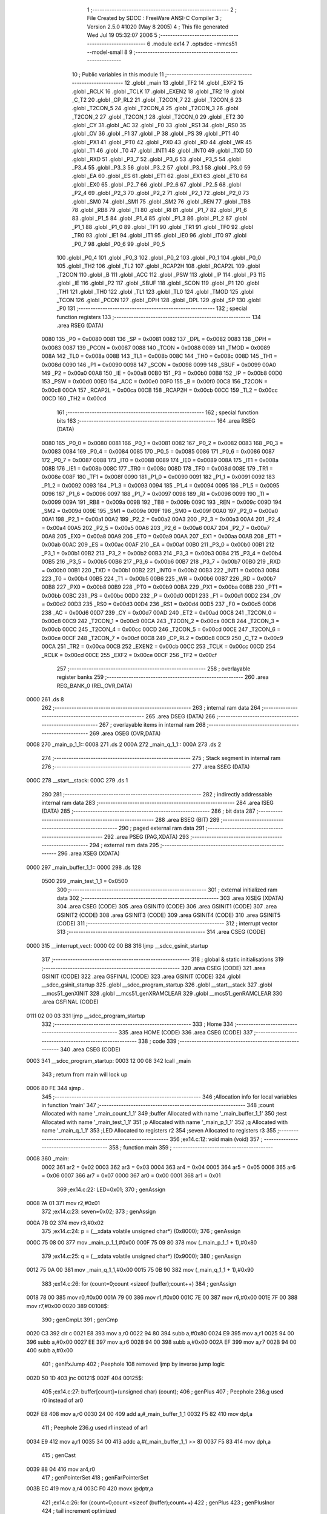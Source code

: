                               1 ;--------------------------------------------------------
                              2 ; File Created by SDCC : FreeWare ANSI-C Compiler
                              3 ; Version 2.5.0 #1020 (May  8 2005)
                              4 ; This file generated Wed Jul 19 05:32:07 2006
                              5 ;--------------------------------------------------------
                              6 	.module ex14
                              7 	.optsdcc -mmcs51 --model-small
                              8 	
                              9 ;--------------------------------------------------------
                             10 ; Public variables in this module
                             11 ;--------------------------------------------------------
                             12 	.globl _main
                             13 	.globl _TF2
                             14 	.globl _EXF2
                             15 	.globl _RCLK
                             16 	.globl _TCLK
                             17 	.globl _EXEN2
                             18 	.globl _TR2
                             19 	.globl _C_T2
                             20 	.globl _CP_RL2
                             21 	.globl _T2CON_7
                             22 	.globl _T2CON_6
                             23 	.globl _T2CON_5
                             24 	.globl _T2CON_4
                             25 	.globl _T2CON_3
                             26 	.globl _T2CON_2
                             27 	.globl _T2CON_1
                             28 	.globl _T2CON_0
                             29 	.globl _ET2
                             30 	.globl _CY
                             31 	.globl _AC
                             32 	.globl _F0
                             33 	.globl _RS1
                             34 	.globl _RS0
                             35 	.globl _OV
                             36 	.globl _F1
                             37 	.globl _P
                             38 	.globl _PS
                             39 	.globl _PT1
                             40 	.globl _PX1
                             41 	.globl _PT0
                             42 	.globl _PX0
                             43 	.globl _RD
                             44 	.globl _WR
                             45 	.globl _T1
                             46 	.globl _T0
                             47 	.globl _INT1
                             48 	.globl _INT0
                             49 	.globl _TXD
                             50 	.globl _RXD
                             51 	.globl _P3_7
                             52 	.globl _P3_6
                             53 	.globl _P3_5
                             54 	.globl _P3_4
                             55 	.globl _P3_3
                             56 	.globl _P3_2
                             57 	.globl _P3_1
                             58 	.globl _P3_0
                             59 	.globl _EA
                             60 	.globl _ES
                             61 	.globl _ET1
                             62 	.globl _EX1
                             63 	.globl _ET0
                             64 	.globl _EX0
                             65 	.globl _P2_7
                             66 	.globl _P2_6
                             67 	.globl _P2_5
                             68 	.globl _P2_4
                             69 	.globl _P2_3
                             70 	.globl _P2_2
                             71 	.globl _P2_1
                             72 	.globl _P2_0
                             73 	.globl _SM0
                             74 	.globl _SM1
                             75 	.globl _SM2
                             76 	.globl _REN
                             77 	.globl _TB8
                             78 	.globl _RB8
                             79 	.globl _TI
                             80 	.globl _RI
                             81 	.globl _P1_7
                             82 	.globl _P1_6
                             83 	.globl _P1_5
                             84 	.globl _P1_4
                             85 	.globl _P1_3
                             86 	.globl _P1_2
                             87 	.globl _P1_1
                             88 	.globl _P1_0
                             89 	.globl _TF1
                             90 	.globl _TR1
                             91 	.globl _TF0
                             92 	.globl _TR0
                             93 	.globl _IE1
                             94 	.globl _IT1
                             95 	.globl _IE0
                             96 	.globl _IT0
                             97 	.globl _P0_7
                             98 	.globl _P0_6
                             99 	.globl _P0_5
                            100 	.globl _P0_4
                            101 	.globl _P0_3
                            102 	.globl _P0_2
                            103 	.globl _P0_1
                            104 	.globl _P0_0
                            105 	.globl _TH2
                            106 	.globl _TL2
                            107 	.globl _RCAP2H
                            108 	.globl _RCAP2L
                            109 	.globl _T2CON
                            110 	.globl _B
                            111 	.globl _ACC
                            112 	.globl _PSW
                            113 	.globl _IP
                            114 	.globl _P3
                            115 	.globl _IE
                            116 	.globl _P2
                            117 	.globl _SBUF
                            118 	.globl _SCON
                            119 	.globl _P1
                            120 	.globl _TH1
                            121 	.globl _TH0
                            122 	.globl _TL1
                            123 	.globl _TL0
                            124 	.globl _TMOD
                            125 	.globl _TCON
                            126 	.globl _PCON
                            127 	.globl _DPH
                            128 	.globl _DPL
                            129 	.globl _SP
                            130 	.globl _P0
                            131 ;--------------------------------------------------------
                            132 ; special function registers
                            133 ;--------------------------------------------------------
                            134 	.area RSEG    (DATA)
                    0080    135 _P0	=	0x0080
                    0081    136 _SP	=	0x0081
                    0082    137 _DPL	=	0x0082
                    0083    138 _DPH	=	0x0083
                    0087    139 _PCON	=	0x0087
                    0088    140 _TCON	=	0x0088
                    0089    141 _TMOD	=	0x0089
                    008A    142 _TL0	=	0x008a
                    008B    143 _TL1	=	0x008b
                    008C    144 _TH0	=	0x008c
                    008D    145 _TH1	=	0x008d
                    0090    146 _P1	=	0x0090
                    0098    147 _SCON	=	0x0098
                    0099    148 _SBUF	=	0x0099
                    00A0    149 _P2	=	0x00a0
                    00A8    150 _IE	=	0x00a8
                    00B0    151 _P3	=	0x00b0
                    00B8    152 _IP	=	0x00b8
                    00D0    153 _PSW	=	0x00d0
                    00E0    154 _ACC	=	0x00e0
                    00F0    155 _B	=	0x00f0
                    00C8    156 _T2CON	=	0x00c8
                    00CA    157 _RCAP2L	=	0x00ca
                    00CB    158 _RCAP2H	=	0x00cb
                    00CC    159 _TL2	=	0x00cc
                    00CD    160 _TH2	=	0x00cd
                            161 ;--------------------------------------------------------
                            162 ; special function bits 
                            163 ;--------------------------------------------------------
                            164 	.area RSEG    (DATA)
                    0080    165 _P0_0	=	0x0080
                    0081    166 _P0_1	=	0x0081
                    0082    167 _P0_2	=	0x0082
                    0083    168 _P0_3	=	0x0083
                    0084    169 _P0_4	=	0x0084
                    0085    170 _P0_5	=	0x0085
                    0086    171 _P0_6	=	0x0086
                    0087    172 _P0_7	=	0x0087
                    0088    173 _IT0	=	0x0088
                    0089    174 _IE0	=	0x0089
                    008A    175 _IT1	=	0x008a
                    008B    176 _IE1	=	0x008b
                    008C    177 _TR0	=	0x008c
                    008D    178 _TF0	=	0x008d
                    008E    179 _TR1	=	0x008e
                    008F    180 _TF1	=	0x008f
                    0090    181 _P1_0	=	0x0090
                    0091    182 _P1_1	=	0x0091
                    0092    183 _P1_2	=	0x0092
                    0093    184 _P1_3	=	0x0093
                    0094    185 _P1_4	=	0x0094
                    0095    186 _P1_5	=	0x0095
                    0096    187 _P1_6	=	0x0096
                    0097    188 _P1_7	=	0x0097
                    0098    189 _RI	=	0x0098
                    0099    190 _TI	=	0x0099
                    009A    191 _RB8	=	0x009a
                    009B    192 _TB8	=	0x009b
                    009C    193 _REN	=	0x009c
                    009D    194 _SM2	=	0x009d
                    009E    195 _SM1	=	0x009e
                    009F    196 _SM0	=	0x009f
                    00A0    197 _P2_0	=	0x00a0
                    00A1    198 _P2_1	=	0x00a1
                    00A2    199 _P2_2	=	0x00a2
                    00A3    200 _P2_3	=	0x00a3
                    00A4    201 _P2_4	=	0x00a4
                    00A5    202 _P2_5	=	0x00a5
                    00A6    203 _P2_6	=	0x00a6
                    00A7    204 _P2_7	=	0x00a7
                    00A8    205 _EX0	=	0x00a8
                    00A9    206 _ET0	=	0x00a9
                    00AA    207 _EX1	=	0x00aa
                    00AB    208 _ET1	=	0x00ab
                    00AC    209 _ES	=	0x00ac
                    00AF    210 _EA	=	0x00af
                    00B0    211 _P3_0	=	0x00b0
                    00B1    212 _P3_1	=	0x00b1
                    00B2    213 _P3_2	=	0x00b2
                    00B3    214 _P3_3	=	0x00b3
                    00B4    215 _P3_4	=	0x00b4
                    00B5    216 _P3_5	=	0x00b5
                    00B6    217 _P3_6	=	0x00b6
                    00B7    218 _P3_7	=	0x00b7
                    00B0    219 _RXD	=	0x00b0
                    00B1    220 _TXD	=	0x00b1
                    00B2    221 _INT0	=	0x00b2
                    00B3    222 _INT1	=	0x00b3
                    00B4    223 _T0	=	0x00b4
                    00B5    224 _T1	=	0x00b5
                    00B6    225 _WR	=	0x00b6
                    00B7    226 _RD	=	0x00b7
                    00B8    227 _PX0	=	0x00b8
                    00B9    228 _PT0	=	0x00b9
                    00BA    229 _PX1	=	0x00ba
                    00BB    230 _PT1	=	0x00bb
                    00BC    231 _PS	=	0x00bc
                    00D0    232 _P	=	0x00d0
                    00D1    233 _F1	=	0x00d1
                    00D2    234 _OV	=	0x00d2
                    00D3    235 _RS0	=	0x00d3
                    00D4    236 _RS1	=	0x00d4
                    00D5    237 _F0	=	0x00d5
                    00D6    238 _AC	=	0x00d6
                    00D7    239 _CY	=	0x00d7
                    00AD    240 _ET2	=	0x00ad
                    00C8    241 _T2CON_0	=	0x00c8
                    00C9    242 _T2CON_1	=	0x00c9
                    00CA    243 _T2CON_2	=	0x00ca
                    00CB    244 _T2CON_3	=	0x00cb
                    00CC    245 _T2CON_4	=	0x00cc
                    00CD    246 _T2CON_5	=	0x00cd
                    00CE    247 _T2CON_6	=	0x00ce
                    00CF    248 _T2CON_7	=	0x00cf
                    00C8    249 _CP_RL2	=	0x00c8
                    00C9    250 _C_T2	=	0x00c9
                    00CA    251 _TR2	=	0x00ca
                    00CB    252 _EXEN2	=	0x00cb
                    00CC    253 _TCLK	=	0x00cc
                    00CD    254 _RCLK	=	0x00cd
                    00CE    255 _EXF2	=	0x00ce
                    00CF    256 _TF2	=	0x00cf
                            257 ;--------------------------------------------------------
                            258 ; overlayable register banks 
                            259 ;--------------------------------------------------------
                            260 	.area REG_BANK_0	(REL,OVR,DATA)
   0000                     261 	.ds 8
                            262 ;--------------------------------------------------------
                            263 ; internal ram data
                            264 ;--------------------------------------------------------
                            265 	.area DSEG    (DATA)
                            266 ;--------------------------------------------------------
                            267 ; overlayable items in internal ram 
                            268 ;--------------------------------------------------------
                            269 	.area	OSEG    (OVR,DATA)
   0008                     270 _main_p_1_1::
   0008                     271 	.ds 2
   000A                     272 _main_q_1_1::
   000A                     273 	.ds 2
                            274 ;--------------------------------------------------------
                            275 ; Stack segment in internal ram 
                            276 ;--------------------------------------------------------
                            277 	.area	SSEG	(DATA)
   000C                     278 __start__stack:
   000C                     279 	.ds	1
                            280 
                            281 ;--------------------------------------------------------
                            282 ; indirectly addressable internal ram data
                            283 ;--------------------------------------------------------
                            284 	.area ISEG    (DATA)
                            285 ;--------------------------------------------------------
                            286 ; bit data
                            287 ;--------------------------------------------------------
                            288 	.area BSEG    (BIT)
                            289 ;--------------------------------------------------------
                            290 ; paged external ram data
                            291 ;--------------------------------------------------------
                            292 	.area PSEG    (PAG,XDATA)
                            293 ;--------------------------------------------------------
                            294 ; external ram data
                            295 ;--------------------------------------------------------
                            296 	.area XSEG    (XDATA)
   0000                     297 _main_buffer_1_1::
   0000                     298 	.ds 128
                    0500    299 _main_test_1_1	=	0x0500
                            300 ;--------------------------------------------------------
                            301 ; external initialized ram data
                            302 ;--------------------------------------------------------
                            303 	.area XISEG   (XDATA)
                            304 	.area CSEG    (CODE)
                            305 	.area GSINIT0 (CODE)
                            306 	.area GSINIT1 (CODE)
                            307 	.area GSINIT2 (CODE)
                            308 	.area GSINIT3 (CODE)
                            309 	.area GSINIT4 (CODE)
                            310 	.area GSINIT5 (CODE)
                            311 ;--------------------------------------------------------
                            312 ; interrupt vector 
                            313 ;--------------------------------------------------------
                            314 	.area CSEG    (CODE)
   0000                     315 __interrupt_vect:
   0000 02 00 B8            316 	ljmp	__sdcc_gsinit_startup
                            317 ;--------------------------------------------------------
                            318 ; global & static initialisations
                            319 ;--------------------------------------------------------
                            320 	.area CSEG    (CODE)
                            321 	.area GSINIT  (CODE)
                            322 	.area GSFINAL (CODE)
                            323 	.area GSINIT  (CODE)
                            324 	.globl __sdcc_gsinit_startup
                            325 	.globl __sdcc_program_startup
                            326 	.globl __start__stack
                            327 	.globl __mcs51_genXINIT
                            328 	.globl __mcs51_genXRAMCLEAR
                            329 	.globl __mcs51_genRAMCLEAR
                            330 	.area GSFINAL (CODE)
   0111 02 00 03            331 	ljmp	__sdcc_program_startup
                            332 ;--------------------------------------------------------
                            333 ; Home
                            334 ;--------------------------------------------------------
                            335 	.area HOME    (CODE)
                            336 	.area CSEG    (CODE)
                            337 ;--------------------------------------------------------
                            338 ; code
                            339 ;--------------------------------------------------------
                            340 	.area CSEG    (CODE)
   0003                     341 __sdcc_program_startup:
   0003 12 00 08            342 	lcall	_main
                            343 ;	return from main will lock up
   0006 80 FE               344 	sjmp .
                            345 ;------------------------------------------------------------
                            346 ;Allocation info for local variables in function 'main'
                            347 ;------------------------------------------------------------
                            348 ;count                     Allocated with name '_main_count_1_1'
                            349 ;buffer                    Allocated with name '_main_buffer_1_1'
                            350 ;test                      Allocated with name '_main_test_1_1'
                            351 ;p                         Allocated with name '_main_p_1_1'
                            352 ;q                         Allocated with name '_main_q_1_1'
                            353 ;LED                       Allocated to registers r2 
                            354 ;seven                     Allocated to registers r3 
                            355 ;------------------------------------------------------------
                            356 ;ex14.c:12: void main (void)
                            357 ;	-----------------------------------------
                            358 ;	 function main
                            359 ;	-----------------------------------------
   0008                     360 _main:
                    0002    361 	ar2 = 0x02
                    0003    362 	ar3 = 0x03
                    0004    363 	ar4 = 0x04
                    0005    364 	ar5 = 0x05
                    0006    365 	ar6 = 0x06
                    0007    366 	ar7 = 0x07
                    0000    367 	ar0 = 0x00
                    0001    368 	ar1 = 0x01
                            369 ;ex14.c:22: LED=0x01;
                            370 ;     genAssign
   0008 7A 01               371 	mov	r2,#0x01
                            372 ;ex14.c:23: seven=0x02;
                            373 ;     genAssign
   000A 7B 02               374 	mov	r3,#0x02
                            375 ;ex14.c:24: p  = (__xdata volatile unsigned char*) (0x8000);
                            376 ;     genAssign
   000C 75 08 00            377 	mov	_main_p_1_1,#0x00
   000F 75 09 80            378 	mov	(_main_p_1_1 + 1),#0x80
                            379 ;ex14.c:25: q = (__xdata volatile unsigned char*) (0x9000);
                            380 ;     genAssign
   0012 75 0A 00            381 	mov	_main_q_1_1,#0x00
   0015 75 0B 90            382 	mov	(_main_q_1_1 + 1),#0x90
                            383 ;ex14.c:26: for (count=0;count <sizeof (buffer);count++)
                            384 ;     genAssign
   0018 78 00               385 	mov	r0,#0x00
   001A 79 00               386 	mov	r1,#0x00
   001C 7E 00               387 	mov	r6,#0x00
   001E 7F 00               388 	mov	r7,#0x00
   0020                     389 00108$:
                            390 ;     genCmpLt
                            391 ;     genCmp
   0020 C3                  392 	clr	c
   0021 E8                  393 	mov	a,r0
   0022 94 80               394 	subb	a,#0x80
   0024 E9                  395 	mov	a,r1
   0025 94 00               396 	subb	a,#0x00
   0027 EE                  397 	mov	a,r6
   0028 94 00               398 	subb	a,#0x00
   002A EF                  399 	mov	a,r7
   002B 94 00               400 	subb	a,#0x00
                            401 ;     genIfxJump
                            402 ;	Peephole 108	removed ljmp by inverse jump logic
   002D 50 1D               403 	jnc	00121$
   002F                     404 00125$:
                            405 ;ex14.c:27: buffer[count]=(unsigned char) (count);
                            406 ;     genPlus
                            407 ;	Peephole 236.g	used r0 instead of ar0
   002F E8                  408 	mov	a,r0
   0030 24 00               409 	add	a,#_main_buffer_1_1
   0032 F5 82               410 	mov	dpl,a
                            411 ;	Peephole 236.g	used r1 instead of ar1
   0034 E9                  412 	mov	a,r1
   0035 34 00               413 	addc	a,#(_main_buffer_1_1 >> 8)
   0037 F5 83               414 	mov	dph,a
                            415 ;     genCast
   0039 88 04               416 	mov	ar4,r0
                            417 ;     genPointerSet
                            418 ;     genFarPointerSet
   003B EC                  419 	mov	a,r4
   003C F0                  420 	movx	@dptr,a
                            421 ;ex14.c:26: for (count=0;count <sizeof (buffer);count++)
                            422 ;     genPlus
                            423 ;     genPlusIncr
                            424 ;	tail increment optimized
   003D 08                  425 	inc	r0
   003E B8 00 DF            426 	cjne	r0,#0x00,00108$
   0041 09                  427 	inc	r1
   0042 B9 00 DB            428 	cjne	r1,#0x00,00108$
   0045 0E                  429 	inc	r6
   0046 BE 00 D7            430 	cjne	r6,#0x00,00108$
   0049 0F                  431 	inc	r7
                            432 ;ex14.c:29: for (count=0;count<100000;count++)
                            433 ;	Peephole 112.b	changed ljmp to sjmp
   004A 80 D4               434 	sjmp	00108$
   004C                     435 00121$:
                            436 ;     genAssign
   004C 7C 00               437 	mov	r4,#0x00
   004E 7D 00               438 	mov	r5,#0x00
   0050 7E 00               439 	mov	r6,#0x00
   0052 7F 00               440 	mov	r7,#0x00
   0054                     441 00112$:
                            442 ;     genCmpLt
                            443 ;     genCmp
   0054 C3                  444 	clr	c
   0055 EC                  445 	mov	a,r4
   0056 94 A0               446 	subb	a,#0xA0
   0058 ED                  447 	mov	a,r5
   0059 94 86               448 	subb	a,#0x86
   005B EE                  449 	mov	a,r6
   005C 94 01               450 	subb	a,#0x01
   005E EF                  451 	mov	a,r7
   005F 94 00               452 	subb	a,#0x00
                            453 ;     genIfxJump
                            454 ;	Peephole 108	removed ljmp by inverse jump logic
   0061 50 3D               455 	jnc	00115$
   0063                     456 00126$:
                            457 ;ex14.c:32: *p = *p ^ LED;
                            458 ;     genPointerGet
                            459 ;     genFarPointerGet
   0063 85 08 82            460 	mov	dpl,_main_p_1_1
   0066 85 09 83            461 	mov	dph,(_main_p_1_1 + 1)
   0069 E0                  462 	movx	a,@dptr
   006A F8                  463 	mov	r0,a
                            464 ;     genXor
   006B EA                  465 	mov	a,r2
   006C 62 00               466 	xrl	ar0,a
                            467 ;     genPointerSet
                            468 ;     genFarPointerSet
   006E 85 08 82            469 	mov	dpl,_main_p_1_1
   0071 85 09 83            470 	mov	dph,(_main_p_1_1 + 1)
   0074 E8                  471 	mov	a,r0
   0075 F0                  472 	movx	@dptr,a
                            473 ;ex14.c:33: *q = *q ^ seven;
                            474 ;     genPointerGet
                            475 ;     genFarPointerGet
   0076 85 0A 82            476 	mov	dpl,_main_q_1_1
   0079 85 0B 83            477 	mov	dph,(_main_q_1_1 + 1)
   007C E0                  478 	movx	a,@dptr
   007D F8                  479 	mov	r0,a
                            480 ;     genXor
   007E EB                  481 	mov	a,r3
   007F 62 00               482 	xrl	ar0,a
                            483 ;     genPointerSet
                            484 ;     genFarPointerSet
   0081 85 0A 82            485 	mov	dpl,_main_q_1_1
   0084 85 0B 83            486 	mov	dph,(_main_q_1_1 + 1)
   0087 E8                  487 	mov	a,r0
   0088 F0                  488 	movx	@dptr,a
                            489 ;ex14.c:34: test = LED;
                            490 ;     genCast
   0089 90 05 00            491 	mov	dptr,#_main_test_1_1
   008C EA                  492 	mov	a,r2
   008D F0                  493 	movx	@dptr,a
   008E A3                  494 	inc	dptr
                            495 ;	Peephole 181	changed mov to clr
   008F E4                  496 	clr	a
   0090 F0                  497 	movx	@dptr,a
                            498 ;ex14.c:29: for (count=0;count<100000;count++)
                            499 ;     genPlus
                            500 ;     genPlusIncr
                            501 ;	tail increment optimized
   0091 0C                  502 	inc	r4
   0092 BC 00 BF            503 	cjne	r4,#0x00,00112$
   0095 0D                  504 	inc	r5
   0096 BD 00 BB            505 	cjne	r5,#0x00,00112$
   0099 0E                  506 	inc	r6
   009A BE 00 B7            507 	cjne	r6,#0x00,00112$
   009D 0F                  508 	inc	r7
                            509 ;	Peephole 112.b	changed ljmp to sjmp
   009E 80 B4               510 	sjmp	00112$
   00A0                     511 00115$:
                            512 ;ex14.c:36: LED = LED <<1;
                            513 ;     genLeftShift
                            514 ;     genLeftShiftLiteral
                            515 ;     genlshOne
                            516 ;	Peephole 254	optimized left shift
   00A0 EA                  517 	mov	a,r2
   00A1 2A                  518 	add	a,r2
                            519 ;ex14.c:37: if (LED==0) LED=1;
                            520 ;     genCmpEq
                            521 ;	Peephole 115.b	jump optimization
   00A2 FA                  522 	mov	r2,a
   00A3 60 02               523 	jz	00128$
   00A5                     524 00127$:
                            525 ;	Peephole 112.b	changed ljmp to sjmp
   00A5 80 02               526 	sjmp	00102$
   00A7                     527 00128$:
                            528 ;     genAssign
   00A7 7A 01               529 	mov	r2,#0x01
   00A9                     530 00102$:
                            531 ;ex14.c:38: seven=seven<<1;
                            532 ;     genLeftShift
                            533 ;     genLeftShiftLiteral
                            534 ;     genlshOne
                            535 ;	Peephole 254	optimized left shift
   00A9 EB                  536 	mov	a,r3
   00AA 2B                  537 	add	a,r3
   00AB FB                  538 	mov	r3,a
                            539 ;ex14.c:39: if (seven==0x80) seven=0x02;
                            540 ;     genCmpEq
                            541 ;	Peephole 112.b	changed ljmp to sjmp
                            542 ;	Peephole 199	optimized misc jump sequence
   00AC BB 80 9D            543 	cjne	r3,#0x80,00121$
                            544 ;00129$:
                            545 ;	Peephole 200	removed redundant sjmp
   00AF                     546 00130$:
                            547 ;     genAssign
   00AF 7B 02               548 	mov	r3,#0x02
                            549 ;	Peephole 112.b	changed ljmp to sjmp
   00B1 80 99               550 	sjmp	00121$
   00B3                     551 00116$:
   00B3 22                  552 	ret
                            553 	.area CSEG    (CODE)
                            554 	.area XINIT   (CODE)
